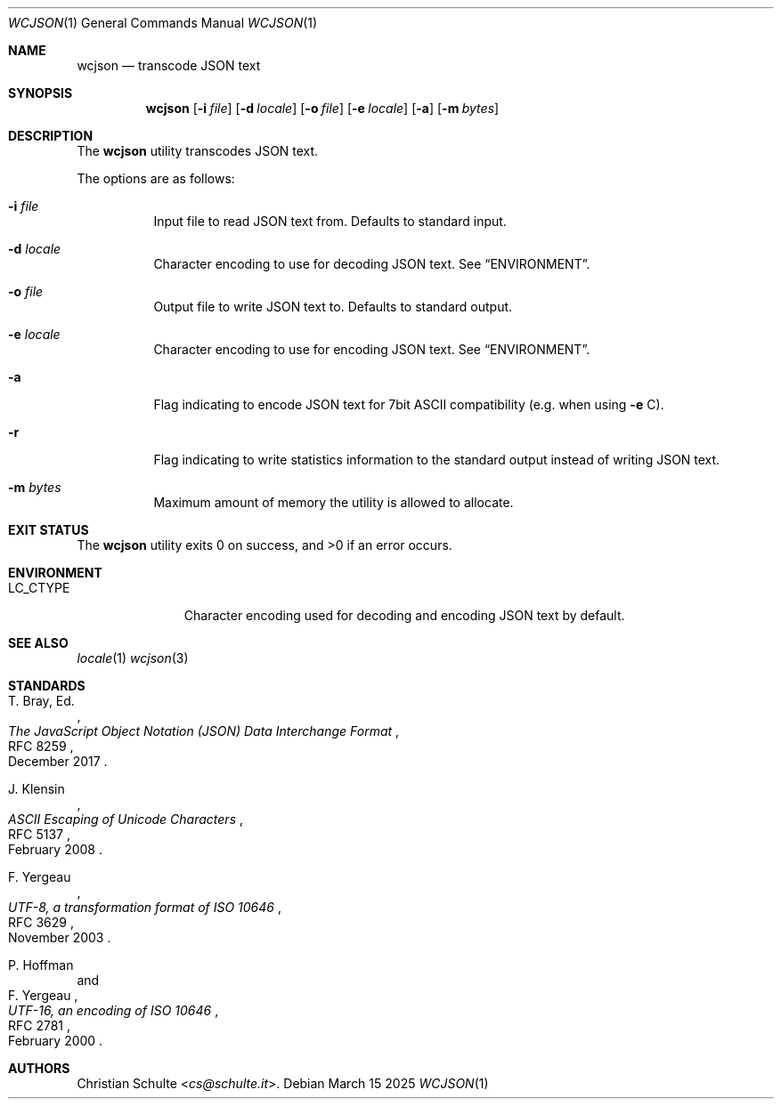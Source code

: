 .Dd March 15 2025
.Dt WCJSON 1
.Os
.Sh NAME
.Nm wcjson
.Nd transcode JSON text
.Sh SYNOPSIS
.Nm wcjson
.Op Fl i Ar file
.Op Fl d Ar locale
.Op Fl o Ar file
.Op Fl e Ar locale
.Op Fl a
.Op Fl m Ar bytes
.Sh DESCRIPTION
The
.Nm
utility transcodes JSON text.
.Pp
The options are as follows:
.Bl -tag -width Ds
.It Fl i Ar file
Input file to read JSON text from. Defaults to standard input.
.It Fl d Ar locale
Character encoding to use for decoding JSON text. See
.Sx ENVIRONMENT .
.It Fl o Ar file
Output file to write JSON text to. Defaults to standard output.
.It Fl e Ar locale
Character encoding to use for encoding JSON text. See
.Sx ENVIRONMENT .
.It Fl a
Flag indicating to encode JSON text for 7bit ASCII compatibility (e.g. when
using
.Fl e
C).
.It Fl r
Flag indicating to write statistics information to the standard output
instead of writing JSON text.
.It Fl m Ar bytes
Maximum amount of memory the utility is allowed to allocate.
.El
.Sh EXIT STATUS
.Ex -std wcjson
.Sh ENVIRONMENT
.Bl -tag -width LC_CTYPEX
.It Ev LC_CTYPE
Character encoding used for decoding and encoding JSON text by default.
.Sh SEE ALSO
.Xr locale 1
.Xr wcjson 3
.Sh STANDARDS
.Rs
.%A T. Bray, Ed.
.%D December 2017
.%R RFC 8259
.%T The JavaScript Object Notation (JSON) Data Interchange Format
.Re
.Pp
.Rs
.%A J. Klensin
.%D February 2008
.%R RFC 5137
.%T ASCII Escaping of Unicode Characters
.Re
.Pp
.Rs
.%A F. Yergeau
.%D November 2003
.%R RFC 3629
.%T UTF-8, a transformation format of ISO 10646
.Re
.Pp
.Rs
.%A P. Hoffman
.%A F. Yergeau
.%D February 2000
.%R RFC 2781
.%T UTF-16, an encoding of ISO 10646
.Re
.Sh AUTHORS
.An -nosplit
.An Christian Schulte Aq Mt cs@schulte.it .

